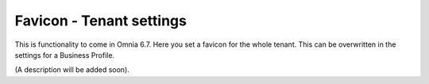 Favicon - Tenant settings
=======================================

This is functionality to come in Omnia 6.7. Here you set a favicon for the whole tenant. This can be overwritten in the settings for a Business Profile.

.. image:: favicon-tenant.png

(A description will be added soon).






